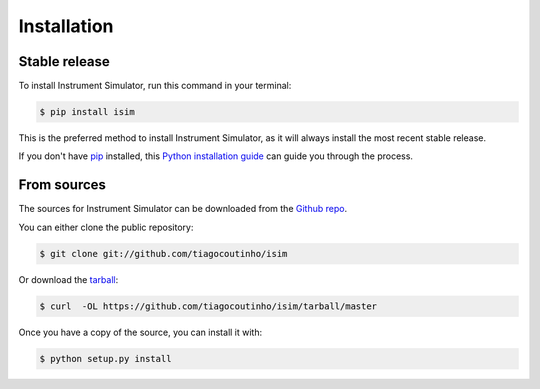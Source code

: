 .. highlight:: shell

============
Installation
============


Stable release
--------------

To install Instrument Simulator, run this command in your terminal:

.. code-block:: console

    $ pip install isim

This is the preferred method to install Instrument Simulator, as it will always install the most recent stable release.

If you don't have `pip`_ installed, this `Python installation guide`_ can guide
you through the process.

.. _pip: https://pip.pypa.io
.. _Python installation guide: http://docs.python-guide.org/en/latest/starting/installation/


From sources
------------

The sources for Instrument Simulator can be downloaded from the `Github repo`_.

You can either clone the public repository:

.. code-block:: console

    $ git clone git://github.com/tiagocoutinho/isim

Or download the `tarball`_:

.. code-block:: console

    $ curl  -OL https://github.com/tiagocoutinho/isim/tarball/master

Once you have a copy of the source, you can install it with:

.. code-block:: console

    $ python setup.py install


.. _Github repo: https://github.com/tiagocoutinho/isim
.. _tarball: https://github.com/tiagocoutinho/isim/tarball/master
